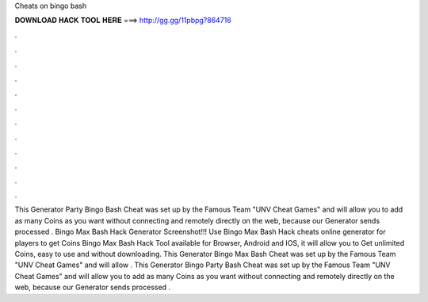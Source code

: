 Cheats on bingo bash

𝐃𝐎𝐖𝐍𝐋𝐎𝐀𝐃 𝐇𝐀𝐂𝐊 𝐓𝐎𝐎𝐋 𝐇𝐄𝐑𝐄 ===> http://gg.gg/11pbpg?864716

.

.

.

.

.

.

.

.

.

.

.

.

This Generator Party Bingo Bash Cheat was set up by the Famous Team "UNV Cheat Games" and will allow you to add as many Coins as you want without connecting and remotely directly on the web, because our Generator sends processed . Bingo Max Bash Hack Generator Screenshot!!! Use Bingo Max Bash Hack cheats online generator for players to get Coins Bingo Max Bash Hack Tool available for Browser, Android and IOS, it will allow you to Get unlimited Coins, easy to use and without downloading. This Generator Bingo Max Bash Cheat was set up by the Famous Team "UNV Cheat Games" and will allow . This Generator Bingo Party Bash Cheat was set up by the Famous Team "UNV Cheat Games" and will allow you to add as many Coins as you want without connecting and remotely directly on the web, because our Generator sends processed .